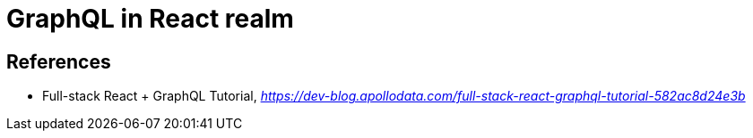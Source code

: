 GraphQL in React realm
======================

References
----------
- Full-stack React + GraphQL Tutorial, _https://dev-blog.apollodata.com/full-stack-react-graphql-tutorial-582ac8d24e3b_
